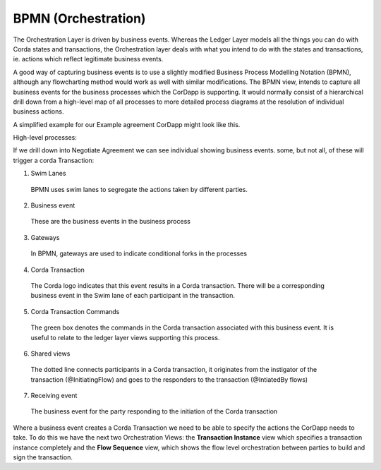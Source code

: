 ====================
BPMN (Orchestration)
====================

The Orchestration Layer is driven by business events. Whereas the Ledger Layer models all the things you can do with Corda states and transactions, the Orchestration layer deals with what you intend to do with the states and transactions, ie. actions which reflect legitimate business events.

A good way of capturing business events is to use a slightly modified Business Process Modelling Notation (BPMN), although any flowcharting method would work as well with similar modifications. The BPMN view, intends to capture all business events for the business processes which the CorDapp is supporting. It would normally consist of a hierarchical drill down from a high-level map of all processes to more detailed process diagrams at the resolution of individual business actions.

A simplified example for our Example agreement CorDapp might look like this.

High-level processes:

.. image:: ../resources/views/CMN2_BPMN_high_level.png
  :width: 40%
  :align: center

If we drill down into Negotiate Agreement we can see individual showing business events. some, but not all, of these will trigger a corda Transaction:

.. image:: ../resources/views/CMN2_BPMN_Bpmn_example.png
  :width: 100%
  :align: center


1. Swim Lanes

  BPMN uses swim lanes to segregate the actions taken by different parties.

2. Business event

  These are the business events in the business process

3. Gateways

  In BPMN, gateways are used to indicate conditional forks in the processes

4. Corda Transaction

  The Corda logo indicates that this event results in a Corda transaction. There will be a corresponding business event in the Swim lane of each participant in the transaction.

5. Corda Transaction Commands

  The green box denotes the commands in the Corda transaction associated with this business event. It is useful to relate to the ledger layer views supporting this process.

6. Shared views

  The dotted line connects participants in a Corda transaction, it originates from the instigator of the transaction (@InitiatingFlow) and goes to the responders to the transaction (@IntiatedBy flows)

7. Receiving event

  The business event for the party responding to the initiation of the Corda transaction



Where a business event creates a Corda Transaction we need to be able to specify the actions the CorDapp needs to take. To do this we have the next two Orchestration Views: the **Transaction Instance** view which specifies a transaction instance completely and the **Flow Sequence** view, which shows the flow level orchestration between parties to build and sign the transaction.
